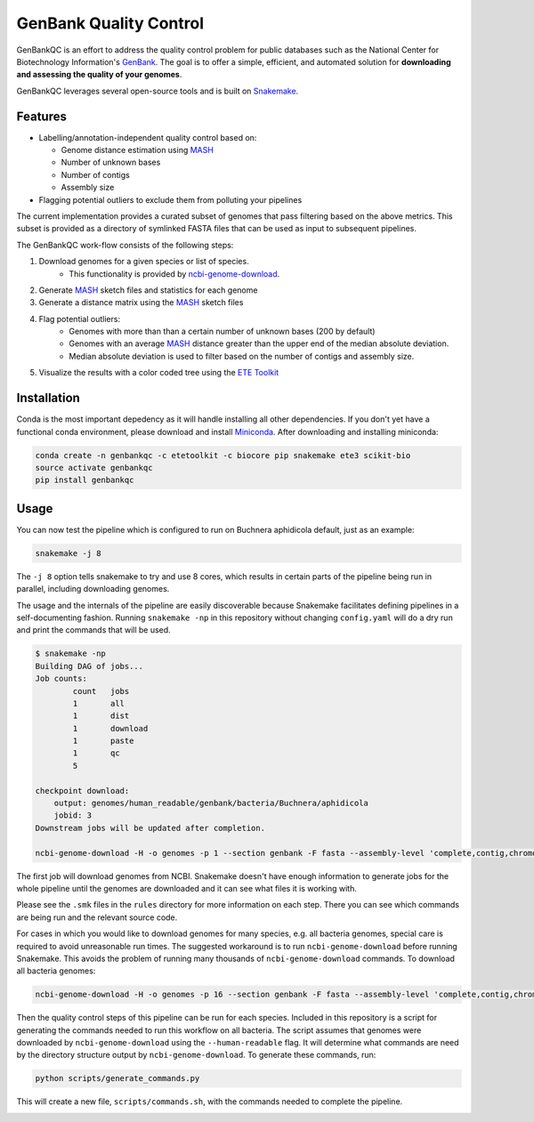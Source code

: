 =============================================
           GenBank Quality Control
=============================================

GenBankQC is an effort to address the quality control problem for public
databases such as the National Center for Biotechnology Information's `GenBank`_.
The goal is to offer a simple, efficient, and automated solution for
**downloading and assessing the quality of your genomes**.

GenBankQC leverages several open-source tools and is built on `Snakemake`_.

Features
--------

- Labelling/annotation-independent quality control based on:

  - Genome distance estimation using `MASH`_
  - Number of unknown bases
  - Number of contigs
  - Assembly size

- Flagging potential outliers to exclude them from polluting your pipelines

The current implementation provides a curated subset of genomes that pass filtering based
on the above metrics.  This subset is provided as a directory of symlinked FASTA
files that can be used as input to subsequent pipelines.

The GenBankQC work-flow consists of the following steps:

#. Download genomes for a given species or list of species.
    * This functionality is provided by `ncbi-genome-download`_.

#. Generate `MASH`_ sketch files and statistics for each genome

#. Generate a distance matrix using the `MASH`_ sketch files

#. Flag potential outliers:
    * Genomes with more than than a certain number of unknown bases (200 by default)
    * Genomes with an average `MASH`_ distance greater than the upper end of the median absolute deviation.
    * Median absolute deviation is used to filter based on the number of contigs and assembly size.

#. Visualize the results with a color coded tree using the `ETE Toolkit`_

Installation
------------

Conda is the most important depedency as it will handle installing all other dependencies.
If you don't yet have a functional conda environment, please download and install `Miniconda`_.
After downloading and installing miniconda:

.. code::

    conda create -n genbankqc -c etetoolkit -c biocore pip snakemake ete3 scikit-bio
    source activate genbankqc
    pip install genbankqc

Usage
-----

You can now test the pipeline which is configured to run on Buchnera aphidicola default,
just as an example:

.. code::

    snakemake -j 8

The ``-j 8`` option tells snakemake to try and use 8 cores, which results in certain parts of the
pipeline being run in parallel, including downloading genomes.

The usage and the internals of the pipeline are easily discoverable because Snakemake facilitates
defining pipelines in a self-documenting fashion.  Running ``snakemake -np`` in this repository without
changing ``config.yaml`` will do a dry run and print the commands that will be used.

.. code::

    $ snakemake -np
    Building DAG of jobs...
    Job counts:
            count   jobs
            1       all
            1       dist
            1       download
            1       paste
            1       qc
            5

    checkpoint download:
        output: genomes/human_readable/genbank/bacteria/Buchnera/aphidicola
        jobid: 3
    Downstream jobs will be updated after completion.

    ncbi-genome-download -H -o genomes -p 1 --section genbank -F fasta --assembly-level 'complete,contig,chromosome,scaffold' --species-taxid 9 bacteria


The first job will download genomes from NCBI.  Snakemake doesn't have enough information to generate
jobs for the whole pipeline until the genomes are downloaded and it can see what files it is working with.


.. :: code

    rule paste:
        input: <unknown>
        output: genomes/human_readable/genbank/bacteria/Buchnera/aphidicola/all.msh, genomes/human_readable/genbank/bacteria/Buchnera/aphidicola/sketches.txt
        jobid: 5

    find genomes/human_readable/genbank/bacteria/Buchnera/aphidicola -type f -name '*fna.gz.msh' > genomes/human_readable/genbank/bacteria/Buchnera/aphidicola/sketches.txt &&mash paste genomes/human_readable/genbank/bacteria/Buchnera/aphidicola/all.msh -l genomes/human_readable/genbank/bacteria/Buchnera/aphidicola/sketches.txt

    rule dist:
        input: genomes/human_readable/genbank/bacteria/Buchnera/aphidicola/all.msh
        output: genomes/human_readable/genbank/bacteria/Buchnera/aphidicola/all.dmx

    mash dist -p 1 -t 'genomes/human_readable/genbank/bacteria/Buchnera/aphidicola/all.msh' 'genomes/human_readable/genbank/bacteria/Buchnera/aphidicola/all.msh' > 'genomes/human_readable/genbank/bacteria/Buchnera/aphidicola/all.dmx'

    rule qc:
        input: genomes/summary.tsv, <unknown>, genomes/human_readable/genbank/bacteria/Buchnera/aphidicola/all.dmx
        output: genomes/human_readable/genbank/bacteria/Buchnera/aphidicola/qc/tree.svg
        jobid: 1

    localrule all:
        input: genomes/human_readable/genbank/bacteria/Buchnera/aphidicola/qc/tree.svg
        jobid: 0

Please see the ``.smk`` files in the ``rules`` directory for more information on each step.  There
you can see which commands are being run and the relevant source code.

For cases in which you would like to download genomes for many species, e.g. all bacteria genomes,
special care is required to avoid unreasonable run times.  The suggested workaround is to run
``ncbi-genome-download`` before running Snakemake.  This avoids the problem of running many thousands of
``ncbi-genome-download`` commands.  To download all bacteria genomes:

.. code::

    ncbi-genome-download -H -o genomes -p 16 --section genbank -F fasta --assembly-level 'complete,contig,chromosome,scaffold' bacteria


Then the quality control steps of this pipeline can be run for each species.  Included in this
repository is a script for generating the commands needed to run this workflow on all bacteria.  The
script assumes that genomes were downloaded by ``ncbi-genome-download`` using the ``--human-readable``
flag.  It will determine what commands are need by the directory structure output by
``ncbi-genome-download``.  To generate these commands, run:

.. code::

    python scripts/generate_commands.py

This will create a new file, ``scripts/commands.sh``, with the commands needed to complete
the pipeline.


.. _NCBITK:  https://github.com/andrewsanchez/NCBITK
.. _GenBank: https://www.ncbi.nlm.nih.gov/genbank/
.. _ETE Toolkit: http://etetoolkit.org/
.. _Miniconda: https://conda.io/miniconda.html
.. _MASH: http://mash.readthedocs.io/en/latest/
.. _ncbi-genome-download: https://github.com/kblin/ncbi-genome-download
.. _genbankqc.readthedocs.io: http://genbankqc.readthedocs.io/en/latest/
.. _Snakemake: https://snakemake.readthedocs.io/en/stable/

.. image:: https://img.shields.io/badge/PRs-welcome-brightgreen.svg?style=flat-square
           :target: https://yangsu.github.io/pull-request-tutorial/
